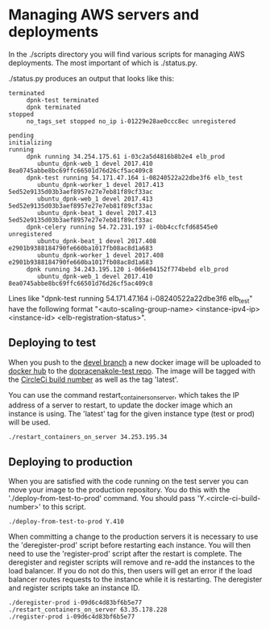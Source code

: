 * Managing AWS servers and deployments

In the ./scripts directory you will find various scripts for managing AWS deployments. The most important of which is ./status.py.

./status.py produces an output that looks like this:

#+BEGIN_EXAMPLE
terminated
	 dpnk-test terminated
	 dpnk terminated
stopped
	 no_tags_set stopped no_ip i-01229e28ae0ccc8ec unregistered

pending
initializing
running
	 dpnk running 34.254.175.61 i-03c2a5d4816b8b2e4 elb_prod
		ubuntu_dpnk-web_1 devel 2017.410 8ea0745abbe8bc69ffc66501d76d26cf5ac409c8
	 dpnk-test running 54.171.47.164 i-08240522a22dbe3f6 elb_test
		ubuntu_dpnk-worker_1 devel 2017.413 5ed52e9135d03b3aef8957e27e7eb81f89cf33ac
		ubuntu_dpnk-web_1 devel 2017.413 5ed52e9135d03b3aef8957e27e7eb81f89cf33ac
		ubuntu_dpnk-beat_1 devel 2017.413 5ed52e9135d03b3aef8957e27e7eb81f89cf33ac
	 dpnk-celery running 54.72.231.197 i-0bb4ccfcfd68545e0 unregistered
		ubuntu_dpnk-beat_1 devel 2017.408 e2901b9388184790fe660ba1017fb08ac8d1a683
		ubuntu_dpnk-worker_1 devel 2017.408 e2901b9388184790fe660ba1017fb08ac8d1a683
	 dpnk running 34.243.195.120 i-066e04152f774bebd elb_prod
		ubuntu_dpnk-web_1 devel 2017.410 8ea0745abbe8bc69ffc66501d76d26cf5ac409c8
#+END_EXAMPLE

Lines like "dpnk-test running 54.171.47.164 i-08240522a22dbe3f6 elb_test" have the following format "<auto-scaling-group-name> <instance-ipv4-ip> <instance-id> <elb-registration-status>".

** Deploying to test

When you push to the [[https://github.com/auto-mat/do-prace-na-kole/commits/devel][devel branch]] a new docker image will be uploaded to [[https://cloud.docker.com/u/auto0mat/repository/list][docker hub]] to the [[https://cloud.docker.com/u/auto0mat/repository/docker/auto0mat/dopracenakole-test][dopracenakole-test repo]]. The image will be tagged with the [[https://circleci.com/gh/auto-mat/do-prace-na-kole/tree/devel][CircleCi build number]] as well as the tag 'latest'.

You can use the command restart_containers_on_server, which takes the IP address of a server to restart, to update the docker image which an instance is using. The 'latest' tag for the given instance type (test or prod) will be used.

#+BEGIN_EXAMPLE
./restart_containers_on_server 34.253.195.34
#+END_EXAMPLE

** Deploying to production

When you are satisfied with the code running on the test server you can move your image to the production repository. You do this with the './deploy-from-test-to-prod' command. You should pass 'Y.<circle-ci-build-number>' to this script.

#+BEGIN_EXAMPLE
./deploy-from-test-to-prod Y.410
#+END_EXAMPLE


When committing a change to the production servers it is necessary to use the 'deregister-prod' script before restarting each instance. You will then need to use the 'register-prod' script after the restart is complete. The deregister and register scripts will remove and re-add the instances to the load balancer. If you do not do this, then users will get an error if the load balancer routes requests to the instance while it is restarting. The deregister and register scripts take an instance ID.

#+BEGIN_EXAMPLE
./deregister-prod i-09d6c4d83bf6b5e77
./restart_containers_on_server 63.35.178.228
./register-prod i-09d6c4d83bf6b5e77
#+END_EXAMPLE

